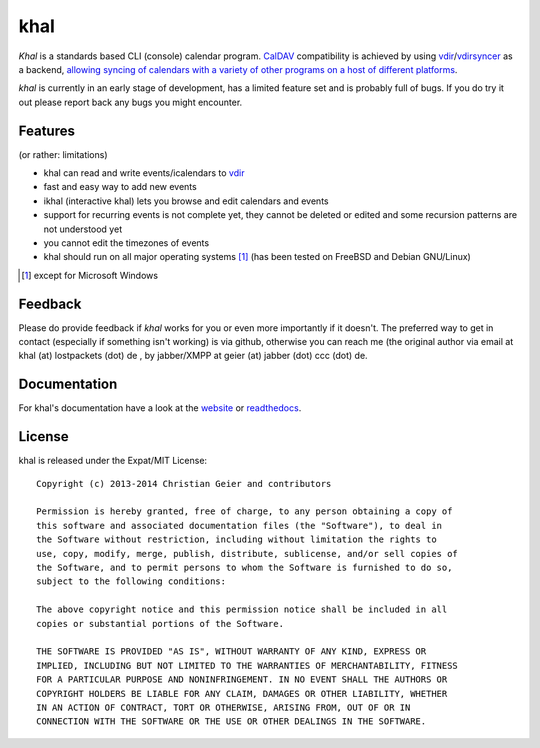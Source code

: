 khal
====
.. image:: https://travis-ci.org/geier/khal.svg?branch=master
    :target: https://travis-ci.org/geier/khal

*Khal* is a standards based CLI (console) calendar program. CalDAV_
compatibility is achieved by using vdir_/vdirsyncer_ as a backend, `allowing
syncing of calendars with a variety of other programs on a host of different
platforms`__.

*khal* is currently in an early stage of development, has a limited feature set
and is probably full of bugs. If you do try it out please report back any bugs
you might encounter.

.. image:: http://lostpackets.de/images/khal.png

Features
--------
(or rather: limitations)

- khal can read and write events/icalendars to vdir_
- fast and easy way to add new events
- ikhal (interactive khal) lets you browse and edit calendars and events
- support for recurring events is not complete yet, they cannot be deleted or
  edited and some recursion patterns are not understood yet
- you cannot edit the timezones of events
- khal should run on all major
  operating systems [1]_ (has been tested on FreeBSD and Debian GNU/Linux)


.. [1] except for Microsoft Windows

Feedback
--------
Please do provide feedback if *khal* works for you or even more importantly if
it doesn't. The preferred way to get in contact (especially if something isn't
working) is via github, otherwise you can reach me (the original author via
email at khal (at) lostpackets (dot) de , by jabber/XMPP at geier (at) jabber
(dot) ccc (dot) de.

.. _vdir: https://github.com/untitaker/vdir
.. _vdirsyncer: https://github.com/untitaker/vdirsyncer
.. _CalDAV: http://en.wikipedia.org/wiki/CalDAV
.. _github: https://github.com/geier/khal/
.. __: http://en.wikipedia.org/wiki/Comparison_of_CalDAV_and_CardDAV_implementations


Documentation
-------------
For khal's documentation have a look at the website_ or readthedocs_.

.. _website: https://lostpackets.de/khal/
.. _readthedocs: http://khal.readthedocs.org/

License
-------
khal is released under the Expat/MIT License::

    Copyright (c) 2013-2014 Christian Geier and contributors

    Permission is hereby granted, free of charge, to any person obtaining a copy of
    this software and associated documentation files (the "Software"), to deal in
    the Software without restriction, including without limitation the rights to
    use, copy, modify, merge, publish, distribute, sublicense, and/or sell copies of
    the Software, and to permit persons to whom the Software is furnished to do so,
    subject to the following conditions:

    The above copyright notice and this permission notice shall be included in all
    copies or substantial portions of the Software.

    THE SOFTWARE IS PROVIDED "AS IS", WITHOUT WARRANTY OF ANY KIND, EXPRESS OR
    IMPLIED, INCLUDING BUT NOT LIMITED TO THE WARRANTIES OF MERCHANTABILITY, FITNESS
    FOR A PARTICULAR PURPOSE AND NONINFRINGEMENT. IN NO EVENT SHALL THE AUTHORS OR
    COPYRIGHT HOLDERS BE LIABLE FOR ANY CLAIM, DAMAGES OR OTHER LIABILITY, WHETHER
    IN AN ACTION OF CONTRACT, TORT OR OTHERWISE, ARISING FROM, OUT OF OR IN
    CONNECTION WITH THE SOFTWARE OR THE USE OR OTHER DEALINGS IN THE SOFTWARE.
